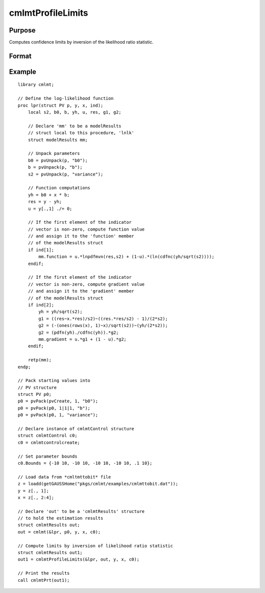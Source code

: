 cmlmtProfileLimits
==============================================

Purpose
-------

Computes confidence limits by inversion of the likelihood ratio statistic.

Format
------

.. function:: out1 = cmlmtProfileLimits(&modelProc, out0 [, ..., c1])

    :param &modelProc: Pointer to a procedure that computes the function to be minimized.
    :type &modelProc: function pointer

    :param out0: Instance of :class:`cmlmtResults` structure containing results of an estimation generated by a call to :func:`cmlmt`.
    :type out0: struct

    :param ...: Optional input arguments. They can be any set of structures, matrices, arrays, strings required to compute the function. Can include GAUSS data types or a DS structure for dataset manipulation. Specific usage depends on the requirements of the `modelProc`.
    :type ...: various

    :param c1: The set of optional input arguments must contain the instance of the :class:`cmlmtResults` structure used in the call to :func:`cmlmt` that produced the results in *out0*.

            .. include:: include/cmlmtcontrolstruct.rst

    :type c1: struct

    :return out1: Instance of :class:`cmlmtResults` structure that is a duplicate of *out0* except that the member, *out1.profileLimits*, has been set to the confidence limits by inversion of the likelihood ratio statistic.
    :rtype out1: struct

Example
-------

::

    library cmlmt;
    
    // Define the log-likelihood function
    proc lpr(struct PV p, y, x, ind);
        local s2, b0, b, yh, u, res, g1, g2;
        
        // Declare 'mm' to be a modelResults
        // struct local to this procedure, 'lnlk'
        struct modelResults mm;
        
        // Unpack parameters
        b0 = pvUnpack(p, "b0");
        b = pvUnpack(p, "b");
        s2 = pvUnpack(p, "variance");
        
        // Function computations
        yh = b0 + x * b;
        res = y - yh;
        u = y[.,1] ./= 0;
        
        // If the first element of the indicator
        // vector is non-zero, compute function value
        // and assign it to the 'function' member
        // of the modelResults struct
        if ind[1];
            mm.function = u.*lnpdfmvn(res,s2) + (1-u).*(ln(cdfnc(yh/sqrt(s2))));
        endif;
        
        // If the first element of the indicator
        // vector is non-zero, compute gradient value
        // and assign it to the 'gradient' member
        // of the modelResults struct
        if ind[2];
            yh = yh/sqrt(s2);
            g1 = ((res~x.*res)/s2)~((res.*res/s2) - 1)/(2*s2);
            g2 = (-(ones(rows(x), 1)~x)/sqrt(s2))~(yh/(2*s2));
            g2 = (pdfn(yh)./cdfnc(yh)).*g2;
            mm.gradient = u.*g1 + (1 - u).*g2;
        endif;
        
        retp(mm);
    endp;
    
    // Pack starting values into 
    // PV structure
    struct PV p0;
    p0 = pvPack(pvCreate, 1, "b0");
    p0 = pvPack(p0, 1|1|1, "b");
    p0 = pvPack(p0, 1, "variance");
    
    // Declare instance of cmlmtControl structure
    struct cmlmtControl c0;
    c0 = cmlmtcontrolcreate;
    
    // Set parameter bounds
    c0.Bounds = {-10 10, -10 10, -10 10, -10 10, .1 10};
    
    // Load data from *cmltmttobit* file
    z = loadd(getGAUSSHome("pkgs/cmlmt/examples/cmlmttobit.dat"));
    y = z[., 1];
    x = z[., 2:4];
    
    // Declare 'out' to be a 'cmlmtResults' structure
    // to hold the estimation results
    struct cmlmtResults out;
    out = cmlmt(&lpr, p0, y, x, c0);
    
    // Compute limits by inversion of likelihood ratio statistic
    struct cmlmtResults out1;
    out1 = cmlmtProfileLimits(&lpr, out, y, x, c0);
    
    // Print the results
    call cmlmtPrt(out1);

